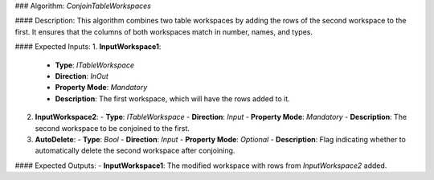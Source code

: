### Algorithm: `ConjoinTableWorkspaces`

#### Description:
This algorithm combines two table workspaces by adding the rows of the second workspace
to the first. It ensures that the columns of both workspaces match in number, names, and
types.

#### Expected Inputs:
1. **InputWorkspace1**:
   - **Type**: `ITableWorkspace`
   - **Direction**: `InOut`
   - **Property Mode**: `Mandatory`
   - **Description**: The first workspace, which will have the rows added to it.

2. **InputWorkspace2**:
   - **Type**: `ITableWorkspace`
   - **Direction**: `Input`
   - **Property Mode**: `Mandatory`
   - **Description**: The second workspace to be conjoined to the first.

3. **AutoDelete**:
   - **Type**: `Bool`
   - **Direction**: `Input`
   - **Property Mode**: `Optional`
   - **Description**: Flag indicating whether to automatically delete the second workspace after conjoining.

#### Expected Outputs:
- **InputWorkspace1**: The modified workspace with rows from `InputWorkspace2` added.
